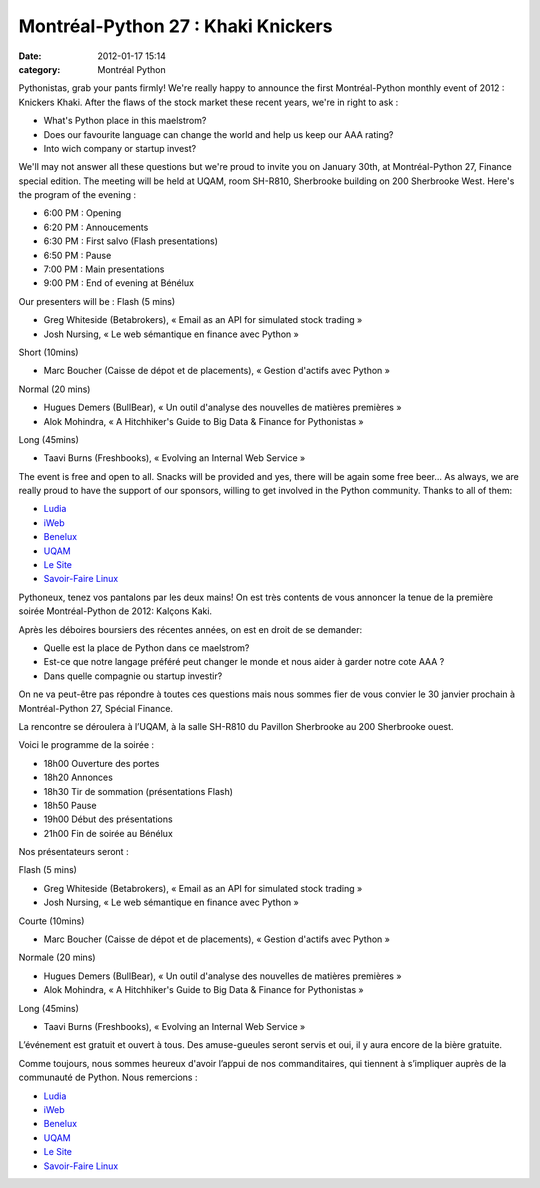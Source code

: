 Montréal-Python 27 : Khaki Knickers
###################################
:date: 2012-01-17 15:14
:category: Montréal Python

Pythonistas, grab your pants firmly! We're really happy to announce the
first Montréal-Python monthly event of 2012 : Knickers Khaki. After the
flaws of the stock market these recent years, we're in right to ask :

-  What's Python place in this maelstrom?
-  Does our favourite language can change the world and help us keep our
   AAA rating?
-  Into wich company or startup invest?

We'll may not answer all these questions but we're proud to invite you
on January 30th, at Montréal-Python 27, Finance special edition. The
meeting will be held at UQAM, room SH-R810, Sherbrooke building on 200
Sherbrooke West. Here's the program of the evening :

-  6:00 PM : Opening
-  6:20 PM : Annoucements
-  6:30 PM : First salvo (Flash presentations)
-  6:50 PM : Pause
-  7:00 PM : Main presentations
-  9:00 PM : End of evening at Bénélux

Our presenters will be : Flash (5 mins)

-  Greg Whiteside (Betabrokers), « Email as an API for simulated stock
   trading »
-  Josh Nursing, « Le web sémantique en finance avec Python »

Short (10mins)

-  Marc Boucher (Caisse de dépot et de placements), « Gestion d'actifs
   avec Python »

Normal (20 mins)

-  Hugues Demers (BullBear), « Un outil d'analyse des nouvelles de
   matières premières »
-  Alok Mohindra, « A Hitchhiker's Guide to Big Data & Finance for
   Pythonistas »

Long (45mins)

-  Taavi Burns (Freshbooks), « Evolving an Internal Web Service »

The event is free and open to all. Snacks will be provided and yes,
there will be again some free beer... As always, we are really proud to
have the support of our sponsors, willing to get involved in the Python
community. Thanks to all of them:

-  `Ludia`_
-  `iWeb`_
-  `Benelux`_
-  `UQAM`_
-  `Le Site`_
-  `Savoir-Faire Linux`_

Pythoneux, tenez vos pantalons par les deux mains! On est très contents
de vous annoncer la tenue de la première soirée Montréal-Python de 2012:
Kalçons Kaki.

Après les déboires boursiers des récentes années, on est en droit de se
demander:

-  Quelle est la place de Python dans ce maelstrom?
-  Est-ce que notre langage préféré peut changer le monde et nous aider
   à garder notre cote AAA ?
-  Dans quelle compagnie ou startup investir?

On ne va peut-être pas répondre à toutes ces questions mais nous sommes
fier de vous convier le 30 janvier prochain à Montréal-Python 27,
Spécial Finance.

La rencontre se déroulera à l’UQAM, à la salle SH-R810 du Pavillon
Sherbrooke au 200 Sherbrooke ouest.

Voici le programme de la soirée :

-  18h00 Ouverture des portes
-  18h20 Annonces
-  18h30 Tir de sommation (présentations Flash)
-  18h50 Pause
-  19h00 Début des présentations
-  21h00 Fin de soirée au Bénélux

.. raw:: html

   </p>

Nos présentateurs seront :

Flash (5 mins)

-  Greg Whiteside (Betabrokers), « Email as an API for simulated stock
   trading »
-  Josh Nursing, « Le web sémantique en finance avec Python »

.. raw:: html

   </p>

Courte (10mins)

-  Marc Boucher (Caisse de dépot et de placements), « Gestion d'actifs
   avec Python »

.. raw:: html

   </p>

Normale (20 mins)

-  Hugues Demers (BullBear), « Un outil d'analyse des nouvelles de
   matières premières »
-  Alok Mohindra, « A Hitchhiker's Guide to Big Data & Finance for
   Pythonistas »

.. raw:: html

   </p>

Long (45mins)

-  Taavi Burns (Freshbooks), « Evolving an Internal Web Service »

.. raw:: html

   </p>

L’événement est gratuit et ouvert à tous. Des amuse-gueules seront
servis et oui, il y aura encore de la bière gratuite.

Comme toujours, nous sommes heureux d'avoir l’appui de nos
commanditaires, qui tiennent à s’impliquer auprès de la communauté de
Python. Nous remercions :

-  `Ludia`_
-  `iWeb`_
-  `Benelux`_
-  `UQAM`_
-  `Le Site`_
-  `Savoir-Faire Linux`_

.. raw:: html

   </p>

.. _Ludia: http://ludia.com/
.. _iWeb: http://iweb.ca/
.. _Benelux: http://www.brasseriebenelux.com/
.. _UQAM: http://uqam.ca/
.. _Le Site: http://lesite.ca/
.. _Savoir-Faire Linux: http://savoirfairelinux.com/
